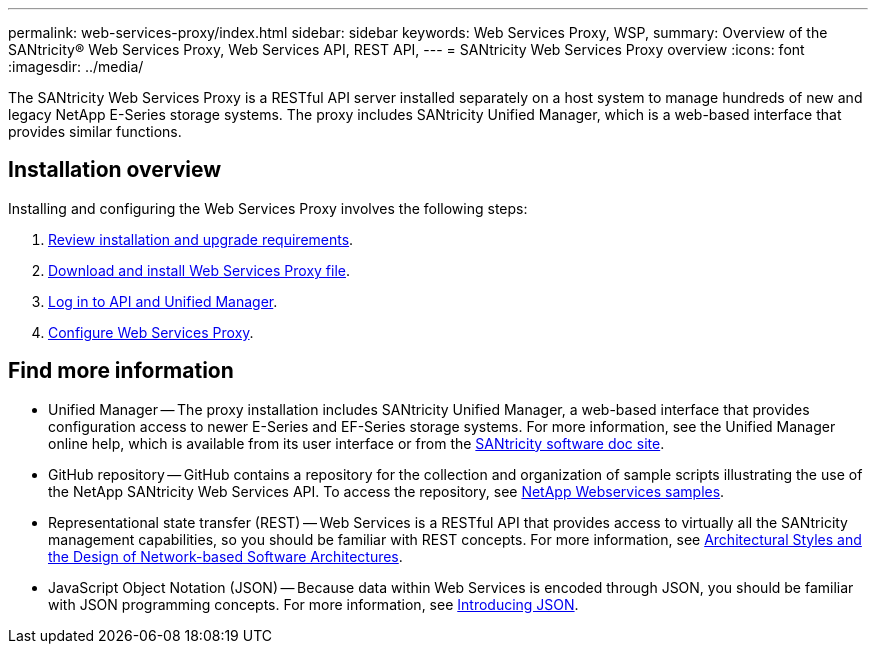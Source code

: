 ---
permalink: web-services-proxy/index.html
sidebar: sidebar
keywords: Web Services Proxy, WSP,
summary: Overview of the SANtricity® Web Services Proxy, Web Services API, REST API,
---
= SANtricity Web Services Proxy overview
:icons: font
:imagesdir: ../media/

[.lead]
The SANtricity Web Services Proxy is a RESTful API server installed separately on a host system to manage hundreds of new and legacy NetApp E-Series storage systems. The proxy includes SANtricity Unified Manager, which is a web-based interface that provides similar functions.

== Installation overview

Installing and configuring the Web Services Proxy involves the following steps:

. link:install-reqs-task.html[Review installation and upgrade requirements].
. link:install-wsp-task.html[Download and install Web Services Proxy file].
. link:install-login-task.html[Log in to API and Unified Manager].
. link:install-config-task.html[Configure Web Services Proxy].


== Find more information

* Unified Manager -- The proxy installation includes SANtricity Unified Manager, a web-based interface that provides configuration access to newer E-Series and EF-Series storage systems. For more information, see the Unified Manager online help, which is available from its user interface or from the https://docs.netapp.com/us-en/e-series-santricity/index.html[SANtricity software doc site^].
* GitHub repository -- GitHub contains a repository for the collection and organization of sample scripts illustrating the use of the NetApp SANtricity Web Services API. To access the repository, see https://github.com/NetApp/webservices-samples[NetApp Webservices samples^].
* Representational state transfer (REST) -- Web Services is a RESTful API that provides access to virtually all the SANtricity management capabilities, so you should be familiar with REST concepts. For more information, see http://www.ics.uci.edu/~fielding/pubs/dissertation/top.htm[Architectural Styles and the Design of Network-based Software Architectures^].
* JavaScript Object Notation (JSON) -- Because data within Web Services is encoded through JSON, you should be familiar with JSON programming concepts. For more information, see http://www.json.org[Introducing JSON^].

